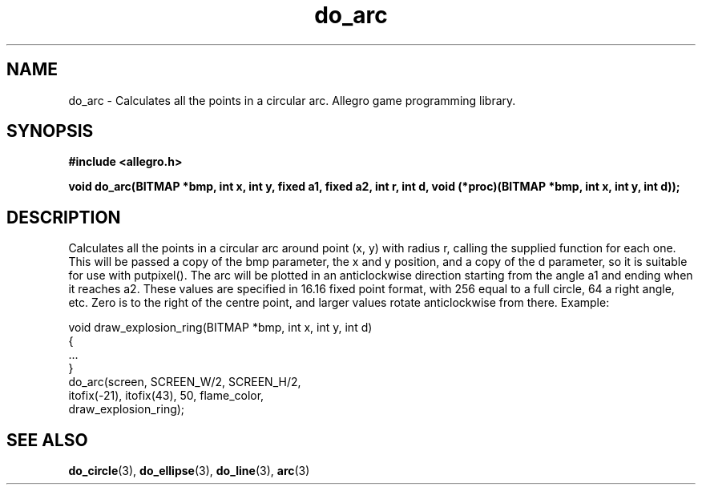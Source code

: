 .\" Generated by the Allegro makedoc utility
.TH do_arc 3 "version 4.4.3" "Allegro" "Allegro manual"
.SH NAME
do_arc \- Calculates all the points in a circular arc. Allegro game programming library.\&
.SH SYNOPSIS
.B #include <allegro.h>

.sp
.B void do_arc(BITMAP *bmp, int x, int y, fixed a1, fixed a2, int r, int d,
.B void (*proc)(BITMAP *bmp, int x, int y, int d));
.SH DESCRIPTION
Calculates all the points in a circular arc around point (x, y) with 
radius r, calling the supplied function for each one. This will be passed 
a copy of the bmp parameter, the x and y position, and a copy of the d
parameter, so it is suitable for use with putpixel(). The arc will be 
plotted in an anticlockwise direction starting from the angle a1 and 
ending when it reaches a2. These values are specified in 16.16 fixed 
point format, with 256 equal to a full circle, 64 a right angle, etc. 
Zero is to the right of the centre point, and larger values rotate 
anticlockwise from there. Example:

.nf
   void draw_explosion_ring(BITMAP *bmp, int x, int y, int d)
   {
      ...
   }
      do_arc(screen, SCREEN_W/2, SCREEN_H/2,
          itofix(-21), itofix(43), 50, flame_color,
          draw_explosion_ring);
.fi

.SH SEE ALSO
.BR do_circle (3),
.BR do_ellipse (3),
.BR do_line (3),
.BR arc (3)
